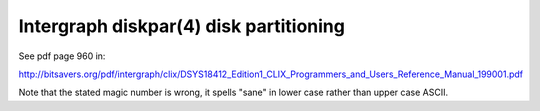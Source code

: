 Intergraph diskpar(4) disk partitioning
=======================================

See pdf page 960 in:

http://bitsavers.org/pdf/intergraph/clix/DSYS18412_Edition1_CLIX_Programmers_and_Users_Reference_Manual_199001.pdf

Note that the stated magic number is wrong, it spells "sane" in
lower case rather than upper case ASCII.

